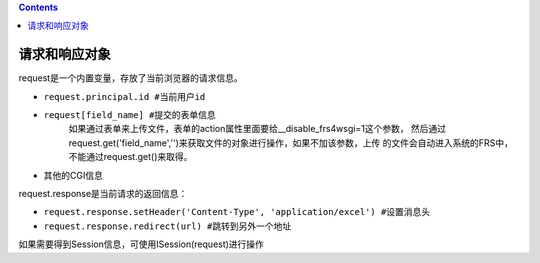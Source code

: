 .. Contents::

请求和响应对象
===================
request是一个内置变量，存放了当前浏览器的请求信息。

- ``request.principal.id #当前用户id``
- ``request[field_name] #提交的表单信息``
    如果通过表单来上传文件，表单的action属性里面要给__disable_frs4wsgi=1这个参数，
    然后通过request.get('field_name','')来获取文件的对象进行操作，如果不加该参数，上传
    的文件会自动进入系统的FRS中，不能通过request.get()来取得。
- 其他的CGI信息

request.response是当前请求的返回信息：

- ``request.response.setHeader('Content-Type', 'application/excel') #设置消息头``
- ``request.response.redirect(url) #跳转到另外一个地址``

如果需要得到Session信息，可使用ISession(request)进行操作
